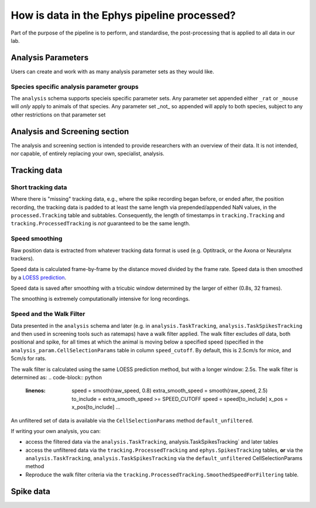 .. _Ephys processing

======================================================
How is data in the Ephys pipeline processed?
======================================================

Part of the purpose of the pipeline is to perform, and standardise, the post-processing that is applied to all data in our lab.



Analysis Parameters
-------------------------

Users can create and work with as many analysis parameter sets as they would like.


Species specific analysis parameter groups
^^^^^^^^^^^^^^^^^^^^^^^^^^^^^^^^^^^^^^^^^^^^^


The ``analysis`` schema supports specieis specific parameter sets. Any parameter set appended either ``_rat`` or ``_mouse`` will *only* apply to animals of that species. Any parameter set _not_ so appended will apply to both species, subject to any other restrictions on that parameter set


Analysis and Screening section
----------------------------------------

The analysis and screening section is intended to provide researchers with an overview of their data. It is not intended, nor capable, of entirely replacing your own, specialist, analysis.




Tracking data
------------------------

Short tracking data
^^^^^^^^^^^^^^^^^^^^^^^^^^^^^

Where there is "missing" tracking data, e.g., where the spike recording began before, or ended after, the position recording, the tracking data is padded to at least the same length via prepended/appended NaN values, in the ``processed.Tracking`` table and subtables. Consequently, the length of timestamps in ``tracking.Tracking`` and ``tracking.ProcessedTracking`` is *not* guaranteed to be the same length. 


Speed smoothing
^^^^^^^^^^^^^^^^^^^^^^

Raw position data is extracted from whatever tracking data format is used (e.g. Optitrack, or the Axona or Neuralynx trackers).

Speed data is calculated frame-by-frame by the distance moved divided by the frame rate. Speed data is then smoothed by a `LOESS prediction <https://en.wikipedia.org/wiki/Local_regression>`_.

Speed data is saved after smoothing with a tricubic window determined by the larger of either (0.8s, 32 frames).

The smoothing is extremely computationally intensive for long recordings. 

Speed and the Walk Filter
^^^^^^^^^^^^^^^^^^^^^^^^^^^^^^^^^

Data presented in the ``analysis`` schema and later (e.g. in ``analysis.TaskTracking``, ``analysis.TaskSpikesTracking`` and then used in screening tools such as ratemaps) have a walk filter applied. The walk filter excludes *all* data, both positional and spike, for all times at which the animal is moving below a specified speed (specified in the ``analysis_param.CellSelectionParams`` table in column ``speed_cutoff``. By default, this is 2.5cm/s for mice, and 5cm/s for rats. 

The walk filter is calculated using the same LOESS prediction method, but with a longer window: 2.5s. The walk filter is determined as:
.. code-block:: python
   :linenos:
    speed = smooth(raw_speed, 0.8)
    extra_smooth_speed = smooth(raw_speed, 2.5)
    to_include = extra_smooth_speed >= SPEED_CUTOFF
    speed = speed[to_include]
    x_pos = x_pos[to_include]
    ...


An unfiltered set of data is available via the ``CellSelectionParams`` method ``default_unfiltered``. 

If writing your own analysis, you can:

* access the filtered data via the ``analysis.TaskTracking``, analysis.TaskSpikesTracking` and later tables

* access the unfiltered data via the ``tracking.ProcessedTracking`` and ``ephys.SpikesTracking`` tables, **or** via the ``analysis.TaskTracking``, ``analysis.TaskSpikesTracking`` via the ``default_unfiltered`` CellSelectionParams method

* Reproduce the walk filter criteria via the ``tracking.ProcessedTracking.SmoothedSpeedForFiltering`` table. 




Spike data
-------------------
